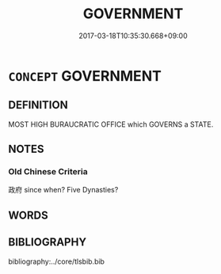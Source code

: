 # -*- mode: mandoku-tls-view -*-
#+TITLE: GOVERNMENT
#+DATE: 2017-03-18T10:35:30.668+09:00        
#+STARTUP: content
* =CONCEPT= GOVERNMENT
:PROPERTIES:
:CUSTOM_ID: uuid-21539a58-0cd5-4d5b-9321-533b0a48add8
:TR_ZH: 政府
:END:
** DEFINITION

MOST HIGH BURAUCRATIC OFFICE which GOVERNS a STATE.

** NOTES

*** Old Chinese Criteria
政府 since when? Five Dynasties?

** WORDS
   :PROPERTIES:
   :VISIBILITY: children
   :END:
** BIBLIOGRAPHY
bibliography:../core/tlsbib.bib
